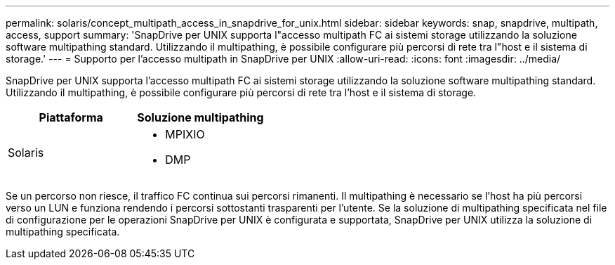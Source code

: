 ---
permalink: solaris/concept_multipath_access_in_snapdrive_for_unix.html 
sidebar: sidebar 
keywords: snap, snapdrive, multipath, access, support 
summary: 'SnapDrive per UNIX supporta l"accesso multipath FC ai sistemi storage utilizzando la soluzione software multipathing standard. Utilizzando il multipathing, è possibile configurare più percorsi di rete tra l"host e il sistema di storage.' 
---
= Supporto per l'accesso multipath in SnapDrive per UNIX
:allow-uri-read: 
:icons: font
:imagesdir: ../media/


[role="lead"]
SnapDrive per UNIX supporta l'accesso multipath FC ai sistemi storage utilizzando la soluzione software multipathing standard. Utilizzando il multipathing, è possibile configurare più percorsi di rete tra l'host e il sistema di storage.

|===
| Piattaforma | Soluzione multipathing 


 a| 
Solaris
 a| 
* MPIXIO
* DMP


|===
Se un percorso non riesce, il traffico FC continua sui percorsi rimanenti. Il multipathing è necessario se l'host ha più percorsi verso un LUN e funziona rendendo i percorsi sottostanti trasparenti per l'utente. Se la soluzione di multipathing specificata nel file di configurazione per le operazioni SnapDrive per UNIX è configurata e supportata, SnapDrive per UNIX utilizza la soluzione di multipathing specificata.
